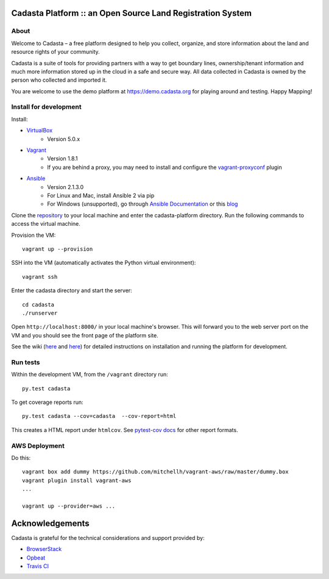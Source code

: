 Cadasta Platform :: an Open Source Land Registration System
===========================================================

About
-----
Welcome to Cadasta – a free platform designed to help you collect, organize, and store information about the land and resource rights of your community. 

.. image:: http://recordit.co/I7n4ZX0ITg
   :height: 100px
   :width: 200 px
   :scale: 50 %
   :alt: alternate text
   :align: right

Cadasta is a suite of tools for providing partners with a way to get boundary lines, ownership/tenant information and much more information stored up in the cloud in a safe and secure way. All data collected in Cadasta is owned by the person who collected and imported it. 

You are welcome to use the demo platform at https://demo.cadasta.org for playing around and testing.  Happy Mapping!


|build-status-image|

Install for development
-----------------------

Install:

* `VirtualBox <https://www.virtualbox.org/>`_
    * Version 5.0.x
* `Vagrant <https://www.vagrantup.com/>`_
    * Version 1.8.1
    * If you are behind a proxy, you may need to install and configure the `vagrant-proxyconf <https://rubygems.org/gems/vagrant-proxyconf/versions/1.5.2>`_ plugin
* `Ansible <http://www.ansible.com/>`_
    * Version 2.1.3.0
    * For Linux and Mac, install Ansible 2 via pip
    * For Windows (unsupported), go through `Ansible Documentation <http://docs.ansible.com/ansible/intro_windows.html>`_ or this `blog <https://www.jeffgeerling.com/blog/running-ansible-within-windows>`_

Clone the `repository <https://github.com/cadasta/cadasta-platform>`_ to your local machine and enter the cadasta-platform directory.
Run the following commands to access the virtual machine.

Provision the VM::

  vagrant up --provision

SSH into the VM (automatically activates the Python virtual environment)::

  vagrant ssh
  
Enter the cadasta directory and start the server:: 
 
  cd cadasta
  ./runserver

Open ``http://localhost:8000/`` in your local machine's browser. This will forward you to the web server port on the VM and you should see the front page of the platform site.

See the wiki (`here <https://devwiki.corp.cadasta.org/Installation>`_ and `here <https://devwiki.corp.cadasta.org/Run%20for%20development>`_) for detailed instructions on installation and running the platform for development.

Run tests
---------

Within the development VM, from the ``/vagrant`` directory run::

  py.test cadasta

To get coverage reports run::

  py.test cadasta --cov=cadasta  --cov-report=html

This creates a HTML report under ``htmlcov``. See `pytest-cov docs <http://pytest-cov.readthedocs.org/en/latest/readme.html#reporting>`_ for other report formats.

AWS Deployment
--------------

Do this::

  vagrant box add dummy https://github.com/mitchellh/vagrant-aws/raw/master/dummy.box
  vagrant plugin install vagrant-aws
  ...

  vagrant up --provider=aws ...
  
  
.. |build-status-image| image:: https://secure.travis-ci.org/Cadasta/cadasta-platform.svg?branch=master
   :target: http://travis-ci.org/Cadasta/cadasta-platform?branch=master

Acknowledgements
================

Cadasta is grateful for the technical considerations and support provided by:

- `BrowserStack <https://www.browserstack.com/>`_

- `Opbeat <https://opbeat.com>`_

- `Travis CI <https://travis-ci.com/>`_
